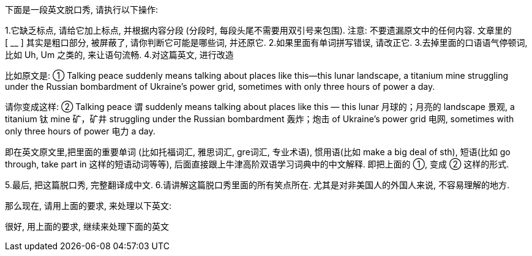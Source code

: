 
下面是一段英文脱口秀, 请执行以下操作:

1.它缺乏标点, 请给它加上标点, 并根据内容分段 (分段时, 每段头尾不需要用双引号来包围). 注意: 不要遗漏原文中的任何内容.
文章里的 [ __ ] 其实是粗口部分, 被屏蔽了, 请你判断它可能是哪些词, 并还原它.
2.如果里面有单词拼写错误, 请改正它.
3.去掉里面的口语语气停顿词, 比如 Uh, Um 之类的, 来让语句流畅.
4.对这篇英文, 进行改造


比如原文是: ① Talking peace suddenly means talking about places like this—this lunar landscape, a titanium mine struggling under the Russian bombardment of Ukraine’s power grid, sometimes with only three hours of power a day.

请你变成这样: ② Talking peace 谓 suddenly means talking about places like this — this lunar 月球的；月亮的 landscape 景观, a titanium 钛 mine 矿，矿井 struggling under the Russian bombardment 轰炸；炮击 of Ukraine’s power grid 电网, sometimes with only three hours of power 电力 a day.

即在英文原文里,把里面的重要单词 (比如托福词汇, 雅思词汇, gre词汇, 专业术语), 惯用语(比如 make a big deal of sth), 短语(比如 go through, take part in 这样的短语动词等等), 后面直接跟上牛津高阶双语学习词典中的中文解释. 即把上面的 ①, 变成 ② 这样的形式.

5.最后, 把这篇脱口秀, 完整翻译成中文.
6.请讲解这篇脱口秀里面的所有笑点所在. 尤其是对非美国人的外国人来说, 不容易理解的地方.


那么现在, 请用上面的要求, 来处理以下英文:





很好, 用上面的要求, 继续来处理下面的英文